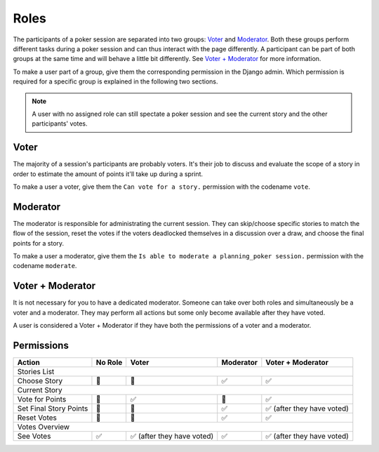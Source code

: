 Roles
=====
The participants of a poker session are separated into two groups: `Voter`_ and `Moderator`_. Both these groups perform
different tasks during a poker session and can thus interact with the page differently. A participant can be part of
both groups at the same time and will behave a little bit differently. See `Voter + Moderator`_ for more information.

To make a user part of a group, give them the corresponding permission in the Django admin. Which permission is required
for a specific group is explained in the following two sections.

.. note::
   A user with no assigned role can still spectate a poker session and see the current story and the other participants'
   votes.

Voter
-----
The majority of a session's participants are probably voters. It's their job to discuss and evaluate the scope of a
story in order to estimate the amount of points it'll take up during a sprint.

To make a user a voter, give them the ``Can vote for a story.`` permission with the codename ``vote``.

Moderator
---------
The moderator is responsible for administrating the current session. They can skip/choose specific stories to match the
flow of the session, reset the votes if the voters deadlocked themselves in a discussion over a draw, and choose the
final points for a story.

To make a user a moderator, give them the ``Is able to moderate a planning_poker session.`` permission with the codename
``moderate``.

Voter + Moderator
-----------------
It is not necessary for you to have a dedicated moderator. Someone can take over both roles and simultaneously be a
voter and a moderator. They may perform all actions but some only become available after they have voted.

A user is considered a Voter + Moderator if they have both the permissions of a voter and a moderator.

Permissions
-----------

+------------------------+---------+---------------------------+-----------+---------------------------+
|      Action            | No Role |          Voter            | Moderator |    Voter + Moderator      |
+========================+=========+===========================+===========+===========================+
|                                        Stories List                                                  |
+------------------------+---------+---------------------------+-----------+---------------------------+
|   Choose Story         | 🚫      | 🚫                        | ✅        | ✅                        |
+------------------------+---------+---------------------------+-----------+---------------------------+
|                                        Current Story                                                 |
+------------------------+---------+---------------------------+-----------+---------------------------+
|  Vote for Points       | 🚫      | ✅                        | 🚫        | ✅                        |
+------------------------+---------+---------------------------+-----------+---------------------------+
| Set Final Story Points | 🚫      | 🚫                        | ✅        | ✅ (after they have voted)|
+------------------------+---------+---------------------------+-----------+---------------------------+
|    Reset Votes         | 🚫      | 🚫                        | ✅        | ✅                        |
+------------------------+---------+---------------------------+-----------+---------------------------+
|                                       Votes Overview                                                 |
+------------------------+---------+---------------------------+-----------+---------------------------+
|     See Votes          | ✅      | ✅ (after they have voted)| ✅        | ✅ (after they have voted)|
+------------------------+---------+---------------------------+-----------+---------------------------+
